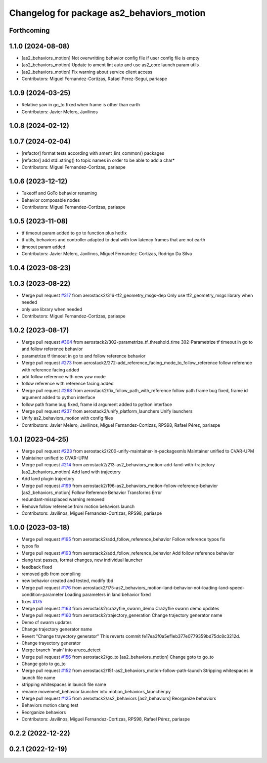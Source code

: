 ^^^^^^^^^^^^^^^^^^^^^^^^^^^^^^^^^^^^^^^^^^
Changelog for package as2_behaviors_motion
^^^^^^^^^^^^^^^^^^^^^^^^^^^^^^^^^^^^^^^^^^

Forthcoming
-----------

1.1.0 (2024-08-08)
------------------
* [as2_behaviors_motion] Not overwritting behavior config file if user config file is empty
* [as2_behaviors_motion] Update to ament lint auto and use as2_core launch param utils
* [as2_behaviors_motion] Fix warning about service client access
* Contributors: Miguel Fernandez-Cortizas, Rafael Perez-Segui, pariaspe

1.0.9 (2024-03-25)
------------------
* Relative yaw in go_to fixed when frame is other than earth
* Contributors: Javier Melero, Javilinos

1.0.8 (2024-02-12)
------------------

1.0.7 (2024-02-04)
------------------
* [refactor] format tests according with ament_lint_common() packages
* [refactor] add std::string() to topic names in order to be able to add a char*
* Contributors: Miguel Fernandez-Cortizas, pariaspe

1.0.6 (2023-12-12)
------------------
* Takeoff and GoTo behavior renaming
* Behavior composable nodes
* Contributors: Miguel Fernandez-Cortizas, pariaspe

1.0.5 (2023-11-08)
------------------
* tf timeout param added to go to function plus hotfix
* tf utils, behaviors and controller adapted to deal with low latency frames that are not earth
* timeout param added
* Contributors: Javier Melero, Javilinos, Miguel Fernandez-Cortizas, Rodrigo Da Silva

1.0.4 (2023-08-23)
------------------

1.0.3 (2023-08-22)
------------------
* Merge pull request `#317 <https://github.com/aerostack2/aerostack2/issues/317>`_ from aerostack2/316-tf2_geometry_msgs-dep
  Only use tf2_geometry_msgs library when needed
* only use library when needed
* Contributors: Miguel Fernandez-Cortizas, pariaspe

1.0.2 (2023-08-17)
------------------
* Merge pull request `#304 <https://github.com/aerostack2/aerostack2/issues/304>`_ from aerostack2/302-parametrize_tf_threshold_time
  302-Parametrize tf timeout in go to and follow reference behavior
* parametrize tf timeout in go to and follow reference behavior
* Merge pull request `#273 <https://github.com/aerostack2/aerostack2/issues/273>`_ from aerostack2/272-add_reference_facing_mode_to_follow_reference
  follow reference with reference facing added
* add follow reference with new yaw mode
* follow reference with reference facing added
* Merge pull request `#268 <https://github.com/aerostack2/aerostack2/issues/268>`_ from aerostack2/fix_follow_path_with_reference
  follow path frame bug fixed, frame id argument added to python interface
* follow path frame bug fixed, frame id argument added to python interface
* Merge pull request `#237 <https://github.com/aerostack2/aerostack2/issues/237>`_ from aerostack2/unify_platform_launchers
  Unify launchers
* Unify as2_behaviors_motion with config files
* Contributors: Javier Melero, Javilinos, Miguel Fernandez-Cortizas, RPS98, Rafael Pérez, pariaspe

1.0.1 (2023-04-25)
------------------
* Merge pull request `#223 <https://github.com/aerostack2/aerostack2/issues/223>`_ from aerostack2/200-unify-maintainer-in-packagexmls
  Maintainer unified to CVAR-UPM
* Maintainer unified to CVAR-UPM
* Merge pull request `#214 <https://github.com/aerostack2/aerostack2/issues/214>`_ from aerostack2/213-as2_behaviors_motion-add-land-with-trajectory
  [as2_behaviors_motion] Add land with trajectory
* Add land plugin trajectory
* Merge pull request `#199 <https://github.com/aerostack2/aerostack2/issues/199>`_ from aerostack2/196-as2_behaviors_motion-follow-reference-behavior
  [as2_behaviors_motion] Follow Reference Behavior Transforms Error
* redundant-missplaced warning removed
* Remove follow reference from motion behaviors launch
* Contributors: Javilinos, Miguel Fernandez-Cortizas, RPS98, pariaspe

1.0.0 (2023-03-18)
------------------
* Merge pull request `#195 <https://github.com/aerostack2/aerostack2/issues/195>`_ from aerostack2/add_follow_reference_behavior
  Follow reference typos fix
* typos fix
* Merge pull request `#193 <https://github.com/aerostack2/aerostack2/issues/193>`_ from aerostack2/add_follow_reference_behavior
  Add follow reference behavior
* clang test passes, format changes, new individual launcher
* feedback fixed
* removed gdb from compiling
* new behavior created and tested, modify tbd
* Merge pull request `#176 <https://github.com/aerostack2/aerostack2/issues/176>`_ from aerostack2/175-as2_behaviors_motion-land-behavior-not-loading-land-speed-condition-parameter
  Loading parameters in land behavior fixed
* fixes `#175 <https://github.com/aerostack2/aerostack2/issues/175>`_
* Merge pull request `#163 <https://github.com/aerostack2/aerostack2/issues/163>`_ from aerostack2/crazyflie_swarm_demo
  Crazyflie swarm demo updates
* Merge pull request `#160 <https://github.com/aerostack2/aerostack2/issues/160>`_ from aerostack2/trajectory_generation
  Change trajectory generator name
* Demo cf swarm updates
* Change trajectory generator name
* Revert "Change trayectory generator"
  This reverts commit fe17ea3f0a5ef1eb377e0779359bd75dc8c3212d.
* Change trayectory generator
* Merge branch 'main' into aruco_detect
* Merge pull request `#156 <https://github.com/aerostack2/aerostack2/issues/156>`_ from aerostack2/go_to
  [as2_behaviors_motion] Change goto to go_to
* Change goto to go_to
* Merge pull request `#152 <https://github.com/aerostack2/aerostack2/issues/152>`_ from aerostack2/151-as2_behaviors_motion-follow-path-launch
  Stripping whitespaces in launch file name
* stripping whitespaces in launch file name
* rename movement_behavior launcher into motion_behaviors_launcher.py
* Merge pull request `#125 <https://github.com/aerostack2/aerostack2/issues/125>`_ from aerostack2/as2_behaviors
  [as2_behaviors] Reorganize behaviors
* Behaviors motion clang test
* Reorganize behaviors
* Contributors: Javilinos, Miguel Fernandez-Cortizas, RPS98, Rafael Pérez, pariaspe

0.2.2 (2022-12-22)
------------------

0.2.1 (2022-12-19)
------------------
